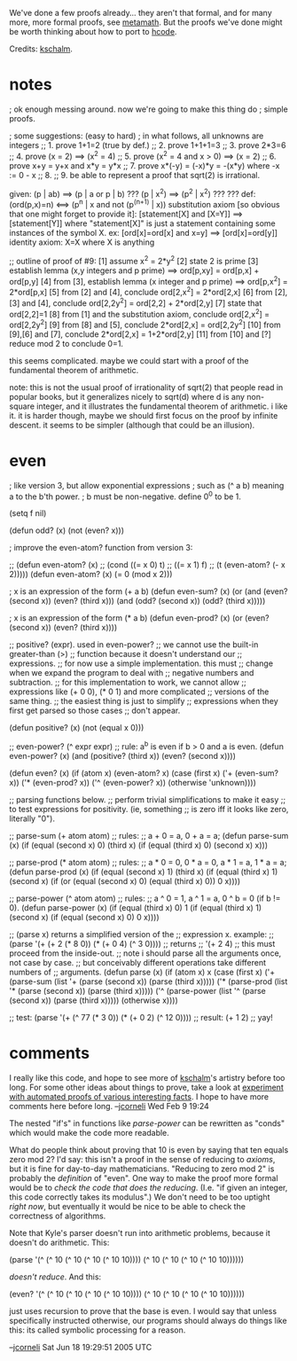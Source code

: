 #+STARTUP: showeverything logdone
#+options: num:nil

We've done a few proofs already... they aren't that formal, and for many more, more formal proofs,
see [[file:metamath.org][metamath]].  But the proofs we've done might be worth thinking about how to port to [[file:hcode.org][hcode]].

Credits: [[file:kschalm.org][kschalm]].

* notes

   ; ok enough messing around. now we're going to make this thing do
   ; simple proofs.
   
   ; some suggestions: (easy to hard)
   ; in what follows, all unknowns are integers
   ;; 1. prove 1+1=2 (true by def.)
   ;; 2. prove 1+1+1=3
   ;; 3. prove 2*3=6
   ;; 4. prove (x = 2) ==> (x^2 = 4)
   ;; 5. prove (x^2 = 4 and x > 0) ==> (x = 2)
   ;; 6. prove x+y = y+x and x*y = y*x
   ;; 7. prove x*(-y) = (-x)*y = -(x*y) where -x := 0 - x
   ;; 8.
   ;; 9. be able to represent a proof that sqrt(2) is irrational.
   
   given:
   (p | ab) ==> (p | a or p | b)
   ??? (p | x^2) ==> (p^2 | x^2) ???
   ??? def: (ord(p,x)=n) <==> (p^n | x and not (p^(n+1) | x))
   substitution axiom [so obvious that one might forget to provide it]:
     [statement[X] and [X=Y]] ==> [statement[Y]]
     where "statement[X]" is just a statement containing some instances of the symbol X.
     ex: [ord[x]=ord[x] and x=y] ==> [ord[x]=ord[y]]
   identity axiom:
     X=X where X is anything
   
   ;; outline of proof of #9:
   [1] assume x^2 = 2*y^2
   [2] state 2 is prime
   [3] establish lemma (x,y integers and p prime) ==> ord[p,xy] = ord[p,x] + ord[p,y]
   [4] from [3], establish lemma (x integer and p prime) ==> ord[p,x^2] = 2*ord[p,x]
   [5] from [2] and [4], conclude ord[2,x^2] = 2*ord[2,x]
   [6] from [2],[3] and [4], conclude ord[2,2y^2] = ord[2,2] + 2*ord[2,y]
   [7] state that ord[2,2]=1
   [8] from [1] and the substitution axiom, conclude ord[2,x^2] = ord[2,2y^2]
   [9] from [8] and [5], conclude 2*ord[2,x] = ord[2,2y^2]
   [10] from [9],[6] and [7], conclude 2*ord[2,x] = 1+2*ord[2,y]
   [11] from [10] and [?] reduce mod 2 to conclude 0=1.
   
    this seems complicated. maybe we  could start with a proof of the
    fundamental theorem of arithmetic.
   
   note: this is not the usual proof of irrationality of sqrt(2) that
   people read in popular books, but it generalizes nicely to sqrt(d)
   where d is any non-square integer, and it illustrates the fundamental
   theorem of arithmetic. i like it. it is harder though, maybe we
   should first focus on the proof by infinite descent. it seems to be
   simpler (although that could be an illusion).

* even

   ; like version 3, but allow exponential expressions
   ; such as (^ a b) meaning a to the b'th power. 
   ; b must be non-negative. define 0^0 to be 1.
   
   (setq f nil)
   
   (defun odd? (x) (not (even? x)))
   
   ; improve the even-atom? function from version 3:
   
   ;; (defun even-atom? (x) 
   ;;   (cond ((= x 0) t) 
   ;;      ((= x 1) f)
   ;;      (t (even-atom? (- x 2)))))
   (defun even-atom? (x) 
     (= 0 (mod x 2)))
   
   ; x is an expression of the form (+ a b)
   (defun even-sum? (x) 
     (or
      (and (even? (second x)) (even? (third x)))
      (and (odd? (second x)) (odd? (third x)))))
   
   ; x is an expression of the form (* a b)
   (defun even-prod? (x)
     (or (even? (second x)) (even? (third x))))
   
   ;; positive? (expr). used in even-power?
   ;; we cannot use the built-in greater-than (>)
   ;; function because it doesn't understand our
   ;; expressions. 
   ;; for now use a simple implementation. this must
   ;; change when we expand the program to deal with
   ;; negative numbers and subtraction. 
   ;; for this implementation to work, we cannot allow
   ;; expressions like (+ 0 0), (* 0 1) and more complicated
   ;; versions of the same thing.
   ;; the easiest thing is just to simplify 
   ;; expressions when they first get parsed so those cases
   ;; don't appear.

   (defun positive? (x) 
     (not (equal x 0)))
   
   ;; even-power? (^ expr expr)
   ;; rule: a^b is even if b > 0 and a is even.
   (defun even-power? (x) 
     (and (positive? (third x)) (even? (second x))))
   
   (defun even? (x)
     (if (atom x) 
         (even-atom? x)
       (case (first x) 
             ('+ (even-sum? x))
             ('* (even-prod? x))
             ('^ (even-power? x))
           (otherwise 'unknown))))
   
   ;; parsing functions below.
   ;; perform trivial simplifications to make it easy
   ;; to test expressions for positivity. (ie, something
   ;; is zero iff it looks like zero, literally "0").
   
   ;; parse-sum (+ atom atom)
   ;; rules: 
   ;; a + 0 = a, 0 + a = a;
   (defun parse-sum (x)
     (if (equal (second x) 0)
         (third x)
       (if (equal (third x) 0)
           (second x)
         x)))
   
   ;; parse-prod (* atom atom)
   ;; rules: 
   ;; a * 0 = 0, 0 * a = 0, a * 1 = a, 1 * a = a;
   (defun parse-prod (x)
     (if (equal (second x) 1)
         (third x)
       (if (equal (third x) 1)
           (second x)
         (if (or (equal (second x) 0) (equal (third x) 0))
             0
           x))))
   
   ;; parse-power (^ atom atom)
   ;; rules: 
   ;; a ^ 0 = 1, a ^ 1 = a, 0 ^ b = 0 (if b != 0).
   (defun parse-power (x)
     (if (equal (third x) 0)
         1
       (if (equal (third x) 1)
           (second x)
         (if (equal (second x) 0)
             0
           x))))   
   
   ;; (parse x) returns a simplified version of the
   ;; expression x. example:
   ;; (parse '(+ (+ 2 (* 8 0)) (* (+ 0 4) (^ 3 0))))
   ;; returns
   ;; '(+ 2 4)
   ;; this must proceed from the inside-out.
   ;; note i should parse all the arguments once, not case by case.
   ;; but conceivably different operations take different numbers of
   ;; arguments.
   (defun parse (x)
     (if (atom x) x
       (case (first x)
             ('+ (parse-sum (list '+ (parse (second x)) (parse (third x)))))
             ('* (parse-prod (list '* (parse (second x)) (parse (third x)))))
             ('^ (parse-power (list '^ (parse (second x)) (parse (third x)))))
             (otherwise x))))
   
   ;; test: (parse '(+ (^ 77 (* 3 0)) (* (+ 0 2) (^ 12 0))))
   ;; result: (+ 1 2)
   ;; yay!
   
* comments

I really like this code, and hope to see more of [[file:kschalm.org][kschalm]]'s artistry before
too long.  For some other ideas about things to prove, take a look at
[[file:experiment with automated proofs of various interesting facts.org][experiment with automated proofs of various interesting facts]].  I hope to
have more comments here before long. --[[file:jcorneli.org][jcorneli]] Wed Feb 9 19:24

The nested "if's" in functions like /parse-power/ can be rewritten as "conds"
which would make the code more readable.

What do people think about proving that 10 is even by saying that ten equals
zero mod 2?  I'd say: this isn't a proof in the sense of reducing to /axioms/,
but it is fine for day-to-day mathematicians.  "Reducing to zero mod 2" is
probably the /definition/ of "even".  One way to make the proof more formal
would be to /check the code that does the reducing/.  (I.e. "if given an
integer, this code correctly takes its modulus".)  We don't need to be too
uptight /right now/, but eventually it would be nice to be able to check the
correctness of algorithms.

Note that Kyle's parser doesn't run into arithmetic problems, because it doesn't
do arithmetic.  This:

 (parse '(^ (^ 10 (^ 10 (^ 10 (^ 10 10)))) (^ 10 (^ 10 (^ 10 (^ 10 10))))))

/doesn't reduce/.  And this:

 (even? '(^ (^ 10 (^ 10 (^ 10 (^ 10 10)))) (^ 10 (^ 10 (^ 10 (^ 10 10))))))

just uses recursion to prove that the base is even.  I would say that unless
specifically instructed otherwise, our programs should always do things like
this: its called symbolic processing for a reason.

--[[file:jcorneli.org][jcorneli]] Sat Jun 18 19:29:51 2005 UTC
